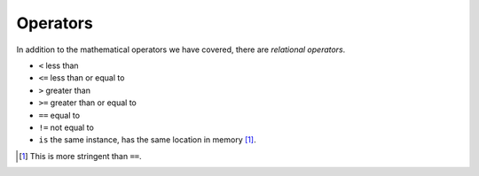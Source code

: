 .. index:: operators, <, <=, >, >=, ==, !=, is

Operators
=========

In addition to the mathematical operators we have covered, there are *relational operators*.

- ``<`` less than
- ``<=`` less than or equal to
- ``>`` greater than 
- ``>=`` greater than or equal to
- ``==`` equal to
- ``!=`` not equal to
- ``is`` the same instance, has the same location in memory [1]_.

.. [1] This is more stringent than ``==``.
